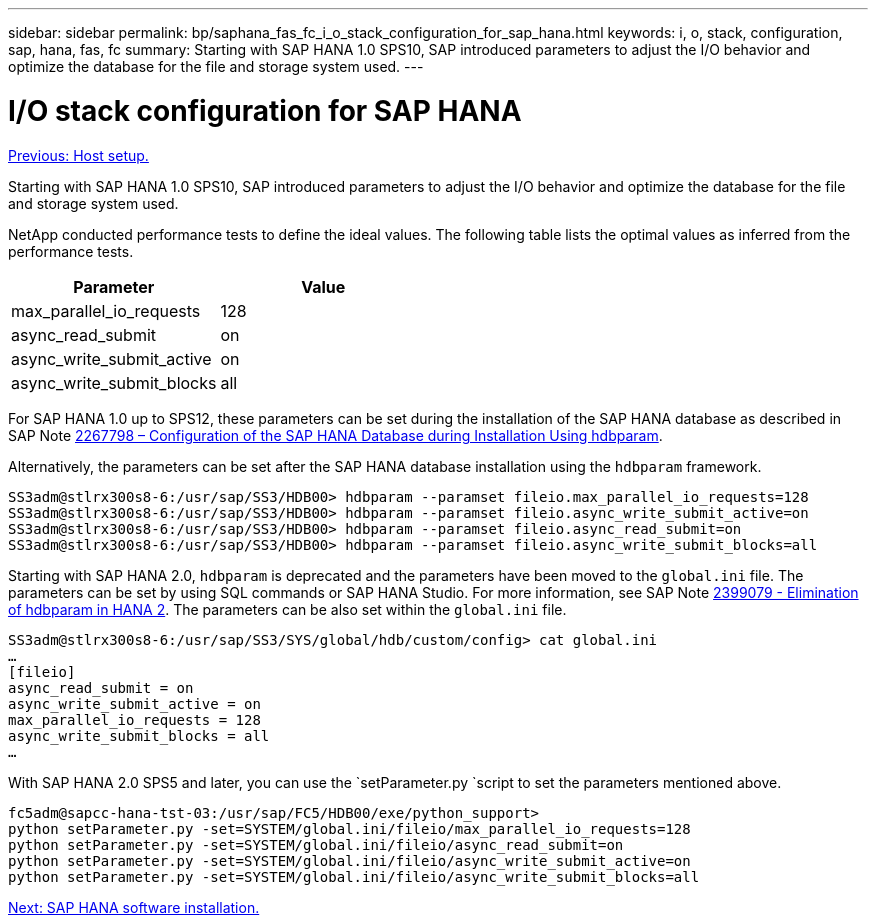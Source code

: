 ---
sidebar: sidebar
permalink: bp/saphana_fas_fc_i_o_stack_configuration_for_sap_hana.html
keywords: i, o, stack, configuration, sap, hana, fas, fc
summary: Starting with SAP HANA 1.0 SPS10, SAP introduced parameters to adjust the I/O behavior and optimize the database for the file and storage system used.
---

= I/O stack configuration for SAP HANA
:hardbreaks:
:nofooter:
:icons: font
:linkattrs:
:imagesdir: ./../media/

//
// This file was created with NDAC Version 2.0 (August 17, 2020)
//
// 2021-05-20 16:40:51.392272
//
link:saphana_fas_fc_host_setup.html[Previous: Host setup.]

Starting with SAP HANA 1.0 SPS10, SAP introduced parameters to adjust the I/O behavior and optimize the database for the file and storage system used.

NetApp conducted performance tests to define the ideal values. The following table lists the optimal values as inferred from the performance tests.

|===
|Parameter |Value

|max_parallel_io_requests
|128
|async_read_submit
|on
|async_write_submit_active
|on
|async_write_submit_blocks
|all
|===

For SAP HANA 1.0 up to SPS12, these parameters can be set during the installation of the SAP HANA database as described in SAP Note https://launchpad.support.sap.com/[2267798 – Configuration of the SAP HANA Database during Installation Using hdbparam^].

Alternatively, the parameters can be set after the SAP HANA database installation using the `hdbparam` framework.

....
SS3adm@stlrx300s8-6:/usr/sap/SS3/HDB00> hdbparam --paramset fileio.max_parallel_io_requests=128
SS3adm@stlrx300s8-6:/usr/sap/SS3/HDB00> hdbparam --paramset fileio.async_write_submit_active=on
SS3adm@stlrx300s8-6:/usr/sap/SS3/HDB00> hdbparam --paramset fileio.async_read_submit=on
SS3adm@stlrx300s8-6:/usr/sap/SS3/HDB00> hdbparam --paramset fileio.async_write_submit_blocks=all
....

Starting with SAP HANA 2.0, `hdbparam` is deprecated and the parameters have been moved to the `global.ini` file. The parameters can be set by using SQL commands or SAP HANA Studio. For more information, see SAP Note https://launchpad.support.sap.com/[2399079 - Elimination of hdbparam in HANA 2^]. The parameters can be also set within the `global.ini` file.

....
SS3adm@stlrx300s8-6:/usr/sap/SS3/SYS/global/hdb/custom/config> cat global.ini
…
[fileio]
async_read_submit = on
async_write_submit_active = on
max_parallel_io_requests = 128
async_write_submit_blocks = all
…
....

With SAP HANA 2.0 SPS5 and later, you can use the `setParameter.py `script to set the parameters mentioned above.

....
fc5adm@sapcc-hana-tst-03:/usr/sap/FC5/HDB00/exe/python_support>
python setParameter.py -set=SYSTEM/global.ini/fileio/max_parallel_io_requests=128
python setParameter.py -set=SYSTEM/global.ini/fileio/async_read_submit=on
python setParameter.py -set=SYSTEM/global.ini/fileio/async_write_submit_active=on
python setParameter.py -set=SYSTEM/global.ini/fileio/async_write_submit_blocks=all
....

link:saphana_fas_fc_sap_hana_software_installation.html[Next: SAP HANA software installation.]
